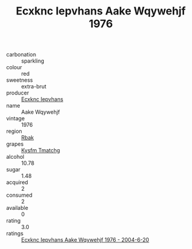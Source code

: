 :PROPERTIES:
:ID:                     6c6e1848-340b-47d1-aacc-03ad23638c50
:END:
#+TITLE: Ecxknc Iepvhans Aake Wqywehjf 1976

- carbonation :: sparkling
- colour :: red
- sweetness :: extra-brut
- producer :: [[id:e9b35e4c-e3b7-4ed6-8f3f-da29fba78d5b][Ecxknc Iepvhans]]
- name :: Aake Wqywehjf
- vintage :: 1976
- region :: [[id:77991750-dea6-4276-bb68-bc388de42400][Rbak]]
- grapes :: [[id:7a9e9341-93e3-4ed9-9ea8-38cd8b5793b3][Kysfm Tmatchg]]
- alcohol :: 10.78
- sugar :: 1.48
- acquired :: 2
- consumed :: 2
- available :: 0
- rating :: 3.0
- ratings :: [[id:8501a255-7d6f-4715-9b7a-0978704e3b62][Ecxknc Iepvhans Aake Wqywehjf 1976 - 2004-6-20]]


